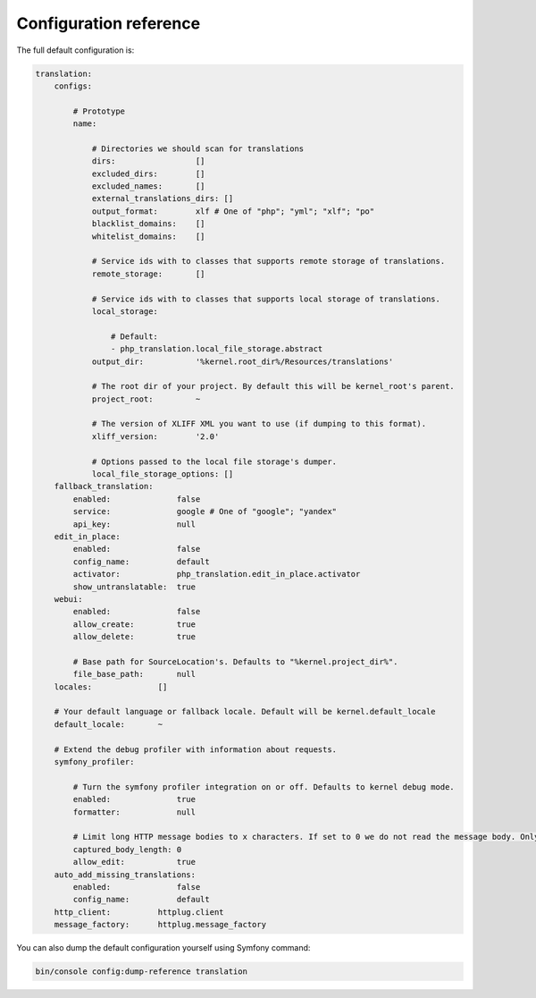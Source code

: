 Configuration reference
=======================

The full default configuration is:

.. code-block:: yaml

    translation:
        configs:

            # Prototype
            name:

                # Directories we should scan for translations
                dirs:                 []
                excluded_dirs:        []
                excluded_names:       []
                external_translations_dirs: []
                output_format:        xlf # One of "php"; "yml"; "xlf"; "po"
                blacklist_domains:    []
                whitelist_domains:    []

                # Service ids with to classes that supports remote storage of translations.
                remote_storage:       []

                # Service ids with to classes that supports local storage of translations.
                local_storage:

                    # Default:
                    - php_translation.local_file_storage.abstract
                output_dir:           '%kernel.root_dir%/Resources/translations'

                # The root dir of your project. By default this will be kernel_root's parent.
                project_root:         ~

                # The version of XLIFF XML you want to use (if dumping to this format).
                xliff_version:        '2.0'

                # Options passed to the local file storage's dumper.
                local_file_storage_options: []
        fallback_translation:
            enabled:              false
            service:              google # One of "google"; "yandex"
            api_key:              null
        edit_in_place:
            enabled:              false
            config_name:          default
            activator:            php_translation.edit_in_place.activator
            show_untranslatable:  true
        webui:
            enabled:              false
            allow_create:         true
            allow_delete:         true

            # Base path for SourceLocation's. Defaults to "%kernel.project_dir%".
            file_base_path:       null
        locales:              []

        # Your default language or fallback locale. Default will be kernel.default_locale
        default_locale:       ~

        # Extend the debug profiler with information about requests.
        symfony_profiler:

            # Turn the symfony profiler integration on or off. Defaults to kernel debug mode.
            enabled:              true
            formatter:            null

            # Limit long HTTP message bodies to x characters. If set to 0 we do not read the message body. Only available with the default formatter (FullHttpMessageFormatter).
            captured_body_length: 0
            allow_edit:           true
        auto_add_missing_translations:
            enabled:              false
            config_name:          default
        http_client:          httplug.client
        message_factory:      httplug.message_factory

You can also dump the default configuration yourself using Symfony command:

.. code-block:: bash

    bin/console config:dump-reference translation
